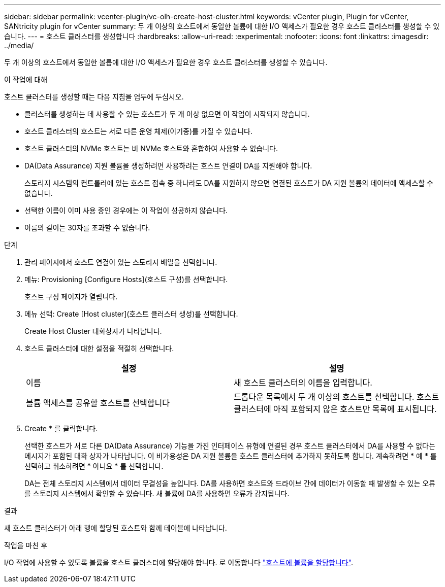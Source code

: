 ---
sidebar: sidebar 
permalink: vcenter-plugin/vc-olh-create-host-cluster.html 
keywords: vCenter plugin, Plugin for vCenter, SANtricity plugin for vCenter 
summary: 두 개 이상의 호스트에서 동일한 볼륨에 대한 I/O 액세스가 필요한 경우 호스트 클러스터를 생성할 수 있습니다. 
---
= 호스트 클러스터를 생성합니다
:hardbreaks:
:allow-uri-read: 
:experimental: 
:nofooter: 
:icons: font
:linkattrs: 
:imagesdir: ../media/


[role="lead"]
두 개 이상의 호스트에서 동일한 볼륨에 대한 I/O 액세스가 필요한 경우 호스트 클러스터를 생성할 수 있습니다.

.이 작업에 대해
호스트 클러스터를 생성할 때는 다음 지침을 염두에 두십시오.

* 클러스터를 생성하는 데 사용할 수 있는 호스트가 두 개 이상 없으면 이 작업이 시작되지 않습니다.
* 호스트 클러스터의 호스트는 서로 다른 운영 체제(이기종)를 가질 수 있습니다.
* 호스트 클러스터의 NVMe 호스트는 비 NVMe 호스트와 혼합하여 사용할 수 없습니다.
* DA(Data Assurance) 지원 볼륨을 생성하려면 사용하려는 호스트 연결이 DA를 지원해야 합니다.
+
스토리지 시스템의 컨트롤러에 있는 호스트 접속 중 하나라도 DA를 지원하지 않으면 연결된 호스트가 DA 지원 볼륨의 데이터에 액세스할 수 없습니다.

* 선택한 이름이 이미 사용 중인 경우에는 이 작업이 성공하지 않습니다.
* 이름의 길이는 30자를 초과할 수 없습니다.


.단계
. 관리 페이지에서 호스트 연결이 있는 스토리지 배열을 선택합니다.
. 메뉴: Provisioning [Configure Hosts](호스트 구성)를 선택합니다.
+
호스트 구성 페이지가 열립니다.

. 메뉴 선택: Create [Host cluster](호스트 클러스터 생성)를 선택합니다.
+
Create Host Cluster 대화상자가 나타납니다.

. 호스트 클러스터에 대한 설정을 적절히 선택합니다.
+
|===
| 설정 | 설명 


| 이름 | 새 호스트 클러스터의 이름을 입력합니다. 


| 볼륨 액세스를 공유할 호스트를 선택합니다 | 드롭다운 목록에서 두 개 이상의 호스트를 선택합니다. 호스트 클러스터에 아직 포함되지 않은 호스트만 목록에 표시됩니다. 
|===
. Create * 를 클릭합니다.
+
선택한 호스트가 서로 다른 DA(Data Assurance) 기능을 가진 인터페이스 유형에 연결된 경우 호스트 클러스터에서 DA를 사용할 수 없다는 메시지가 포함된 대화 상자가 나타납니다. 이 비가용성은 DA 지원 볼륨을 호스트 클러스터에 추가하지 못하도록 합니다. 계속하려면 * 예 * 를 선택하고 취소하려면 * 아니요 * 를 선택합니다.

+
DA는 전체 스토리지 시스템에서 데이터 무결성을 높입니다. DA를 사용하면 호스트와 드라이브 간에 데이터가 이동할 때 발생할 수 있는 오류를 스토리지 시스템에서 확인할 수 있습니다. 새 볼륨에 DA를 사용하면 오류가 감지됩니다.



.결과
새 호스트 클러스터가 아래 행에 할당된 호스트와 함께 테이블에 나타납니다.

.작업을 마친 후
I/O 작업에 사용할 수 있도록 볼륨을 호스트 클러스터에 할당해야 합니다. 로 이동합니다 link:vc-olh-assign-volumes-to-hosts.html["호스트에 볼륨을 할당합니다"].
